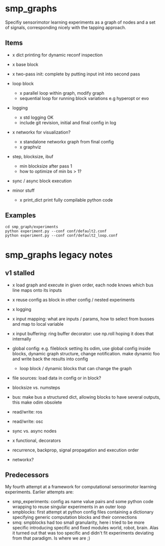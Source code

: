 
#+OPTIONS: ^:nil toc:nil

* smp_graphs

Specifiy sensorimotor learning experiments as a graph of nodes and a
set of signals, corresponding nicely with the tapping approach.

** Items
 - x dict printing for dynamic reconf inspection

 - x base block

 - x two-pass init: complete by putting input init into second pass

 - loop block
   - x parallel loop within graph, modify graph
   - sequential loop for running block variations e.g hyperopt or evo
 
 - logging
   - x std logging OK
   - include git revision, initial and final config in log

 - x networkx for visualization?
   - x standalone networkx graph from final config
   - x graphviz

 - step, blocksize, ibuf
   - min blocksize after pass 1
   - how to optimize of min bs > 1?

 - sync / async block execution

 - minor stuff
  - x print_dict print fully compilable python code

** Examples

: cd smp_graph/experiments
: python experiment.py --conf conf/default2.conf
: python experiment.py --conf conf/default2_loop.conf

* smp_graphs legacy notes
** v1 stalled

 - x load graph and execute in given order, each node knows which bus line maps onto its inputs

 - x reuse config as block in other config / nested experiments

 - x logging

 - x input mapping: what are inputs / params, how to select from busses
   and map to local variable

 - x input buffering: ring buffer decorator: use np.roll hoping it
   does that internally

 - global config: e.g. fileblock setting its odim, use global config
   inside blocks, dynamic graph structure, change notification. make
   dynamic foo and write back the results into config
   - loop block / dynamic blocks that can change the graph

 - file sources: load data in config or in block?

 - blocksize vs. numsteps
 
 - bus: make bus a structured dict, allowing blocks to have several
   outputs, this make odim obsolete

 - read/write: ros

 - read/write: osc

 - sync vs. async nodes

 - x functional, decorators

 - recurrence, backprop, signal propagation and execution order

 - networkx?

** Predecessors

My fourth attempt at a framework for computational sensorimotor
learning experiments. Earlier attempts are:
 - smp_experiments: config as name value pairs and some python code
   wrapping to reuse singular experiments in an outer loop
 - smpblocks: first attempt at python config files containing a
   dictionary specifying generic computation blocks and their
   connections
 - smq: smpblocks had too small granularity, here i tried to be more
   specific introducing specific and fixed modules world, robot,
   brain. Alas it turned out that was too specific and didn't fit
   experiments deviating from that paradigm. Is where we are ;)

